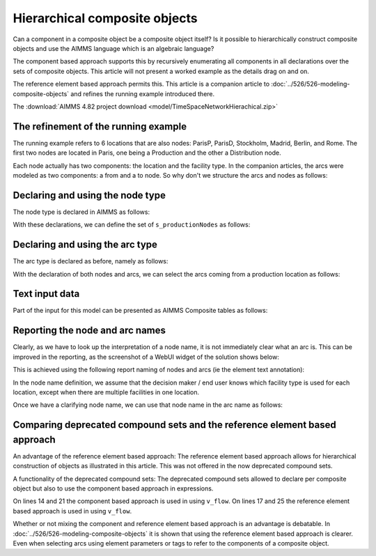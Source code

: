 Hierarchical composite objects
========================================

Can a component in a composite object be a composite object itself? 
Is it possible to hierarchically construct composite objects and use the AIMMS language which is an algebraic language?

The component based approach supports this by recursively enumerating all components in all declarations over the sets of composite objects. This article will not present a worked example as the details drag on and on.

The reference element based approach permits this.  
This article is a companion article to :doc:`../526/526-modeling-composite-objects` and refines the running example introduced there.

The :download:`AIMMS 4.82 project download <model/TimeSpaceNetworkHierachical.zip>`


The refinement of the running example
--------------------------------------

The running example refers to 6 locations that are also nodes: ParisP, ParisD, Stockholm, Madrid, Berlin, and Rome.
The first two nodes are located in Paris, one being a Production and the other a Distribution node.

Each node actually has two components: the location and the facility type. 
In the companion articles, the arcs were modeled as two components: a from and a to node.
So why don't we structure the arcs and nodes as follows:

.. image:: images/composite-objects.png
    :align: center

Declaring and using the node type
---------------------------------

The node type is declared in AIMMS as follows:

.. code-block:: aimms
    :linenos:

    Set s_locations {
        Index: i_loc;
    }
    Set s_nodeTypes {
        Index: i_nt;
        Definition: data { Production, Distribution };
    }
    StringParameter sp_shortTypeName {
        IndexDomain: i_nt;
        Definition: data { Production : "PR",  Distribution : "DC" };
    }
    Set s_nodeIds {
        Index: i_node, i_nodeFrom, i_nodeTo;
    }
    ElementParameter ep_nodeLocation {
        IndexDomain: i_node;
        Range: s_locations;
    }
    ElementParameter ep_nodeType {
        IndexDomain: i_node;
        Range: s_nodeTypes;
    }
    
With these declarations, we can define the set of ``s_productionNodes`` as follows:

.. code-block:: aimms
    :linenos:

    Set s_productionNodes {
        SubsetOf: s_nodeIds;
        Definition: {
            { i_node | ep_nodeType(i_node) = 'Production' }
        }
    }

Declaring and using the arc type
---------------------------------

The arc type is declared as before, namely as follows:

.. code-block:: aimms
    :linenos:

    Set s_arcIds {
        Index: i_arc;
        webui::ElementTextIdentifier: sp_arcName( i_arc );
    }
    ElementParameter ep_arcNodeFrom {
        IndexDomain: i_arc;
        Range: s_nodeIds;
    }
    ElementParameter ep_arcNodeTo {
        IndexDomain: i_arc;
        Range: s_nodeIds;
    }
    
With the declaration of both nodes and arcs, we can select the arcs coming from a production location as follows:

.. code-block:: aimms
    :linenos:

    Set s_arcsComingFromProduction {
        SubsetOf: s_arcIds;
        Index: i_pa;
        Definition: {
            { i_arc | ep_nodeType( ep_arcNodeFrom(i_arc) ) = 'Production' }
        }
    }

Text input data
------------------

Part of the input for this model can be presented as AIMMS Composite tables as follows:

.. code-block:: aimms
    :linenos:

    Composite table:
        i_node    ep_nodeLocation(i_node)  ep_nodeType(i_node)  p_initialStock(i_node)  p_productionCap(i_node)
    !   ------    -----------------------  -------------------  ----------------------  -----------------------
        node-1    Paris                    Production                               10                        7
        node-2    Paris                    Distribution
        node-3    Stockholm                Production                                9                        7
        node-4    Madrid                   Distribution
        node-5    Berlin                   Distribution
        node-6    Rome                     Distribution
        ;

    Composite table:
        i_arc     ep_arcNodeFrom(i_arc)  ep_arcNodeTo(i_arc)  p_cost(i_arc)
    !   ------    ---------------------  -------------------  -------------
        arc001    node-1                 node-2
        arc002    node-1                 node-3                           3
        arc003    node-1                 node-4                           4
        arc004    node-1                 node-5                           5
    ...    
    ;

Reporting the node and arc names
--------------------------------

Clearly, as we have to look up the interpretation of a node name, it is not immediately clear what an arc is.
This can be improved in the reporting, as the screenshot of a WebUI widget of the solution shows below:

.. image:: images/hierarchy-list.png
    :align: center

This is achieved using the following report naming of nodes and arcs (ie the element text annotation):

In the node name definition, we assume that the decision maker / end user knows which facility type is used for each location, 
except when there are multiple facilities in one location.

.. code-block:: aimms
    :linenos:

    StringParameter sp_nodeName {
        IndexDomain: i_node;
        Definition: {
            if p_noNodesPerLocation(ep_nodeLocation( i_node)) = 1 then
                formatString("%e", ep_nodeLocation( i_node) )
            else
                formatString("%e (%s)", ep_nodeLocation( i_node), 
                    sp_shortTypeName( ep_nodeType( i_node ) ) )
            endif
        }
    }

Once we have a clarifying node name, we can use that node name in the arc name as follows:

.. code-block:: aimms
    :linenos:

    StringParameter sp_arcName {
        IndexDomain: i_arc;
        Definition: {
            formatString( "%s %s %s", 
                sp_nodeName( ep_arcNodeFrom( i_arc ) ), 
                character( 10230 ), ! Long right arrow (unicode char).
                sp_nodeName( ep_arcNodeTo(   i_arc ) ) )
        }
    }

Comparing deprecated compound sets and the reference element based approach
------------------------------------------------------------------------------

An advantage of the reference element based approach:
The reference element based approach allows for hierarchical construction of objects as illustrated in this article.
This was not offered in the now deprecated compound sets.

A functionality of the deprecated compound sets:
The deprecated compound sets allowed to declare per composite object but also to use the component based approach in expressions.

.. code-block:: aimms
    :linenos:

    Set s_nodes {
        Index: i_node, i_nodeFrom, i_nodeTo;
    }
    Set s_arcs {
        SubsetOf: (s_nodes, s_nodes);
        Tags: (afrom, ato);
        Index: i_arc;
    }
    Variable v_flow {
        IndexDomain: i_arc;
        Range: free;
    }
    Parameter p_totFlowCompBased {
        Definition: sum( (i_nodeFrom, i_nodeTo), v_flow(i_nodeFrom, i_nodeTo) );
    }
    Parameter p_totFlowRefBased {
        Definition: sum( i_arc, v_flow(i_arc) );
    }
    Parameter p_totInFlowCompBased {
        IndexDomain: i_node;
        Definition: sum( i_nodeFrom, v_flow(i_nodeFrom, i_node) );
    }
    Parameter p_totInFlowRefBased {
        IndexDomain: i_node;
        Definition: sum( i_arc | i_arc.ato = i_node, v_flow(i_arc) );
    }

On lines 14 and 21 the component based approach is used in using ``v_flow``.
On lines 17 and 25 the reference element based approach is used in using ``v_flow``.

Whether or not mixing the component and reference element based approach is an advantage is debatable. 
In :doc:`../526/526-modeling-composite-objects` it is shown that using the reference element based approach is clearer.  
Even when selecting arcs using element parameters or tags to refer to the components of a composite object.
